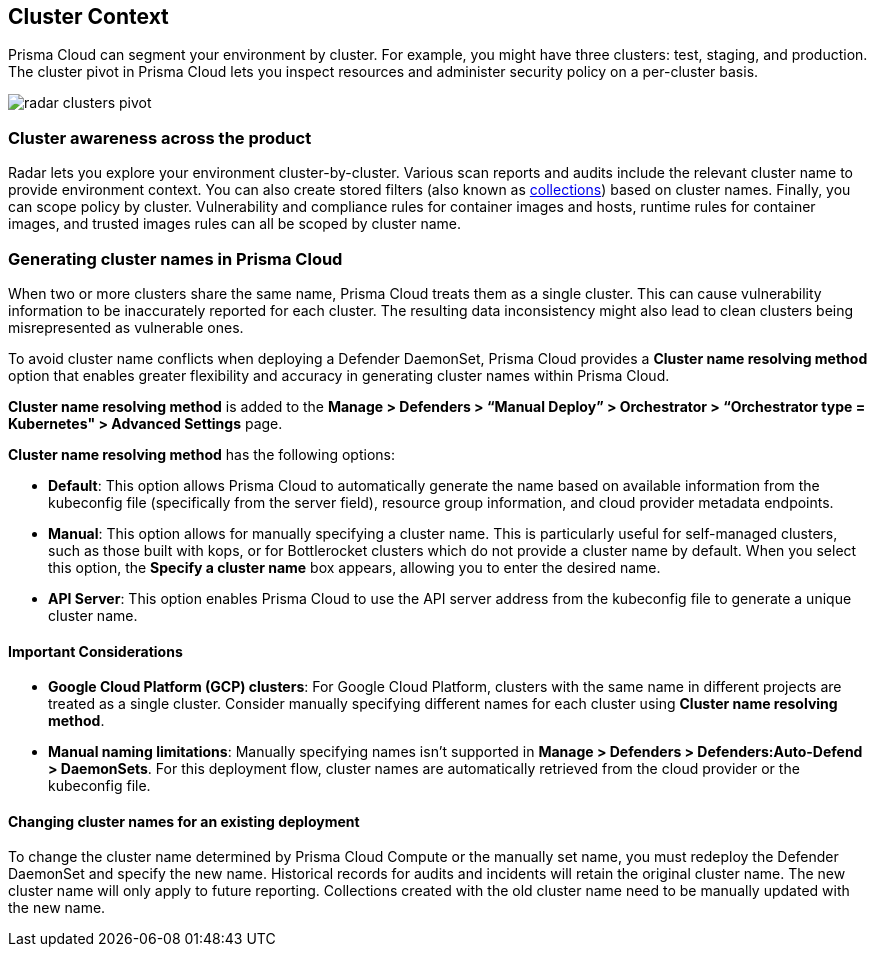 [#cluster-context]
== Cluster Context

Prisma Cloud can segment your environment by cluster.
For example, you might have three clusters: test, staging, and production.
The cluster pivot in Prisma Cloud lets you inspect resources and administer security policy on a per-cluster basis.

image::runtime-security/radar-clusters-pivot.png[]

[#cluster-awareness-across-the-product]
=== Cluster awareness across the product

Radar lets you explore your environment cluster-by-cluster. Various scan reports and audits include the relevant cluster name to provide environment context.
You can also create stored filters (also known as xref:../configure/collections.adoc[collections]) based on cluster names.
Finally, you can scope policy by cluster.
Vulnerability and compliance rules for container images and hosts, runtime rules for container images, and trusted images rules can all be scoped by cluster name.

//CWP-59133
[#generating-cluster-names-in-prisma-cloud]
=== Generating cluster names in Prisma Cloud

When two or more clusters share the same name, Prisma Cloud treats them as a single cluster. This can cause vulnerability information to be inaccurately reported for each cluster. The resulting data inconsistency might also lead to clean clusters being misrepresented as vulnerable ones.

To avoid cluster name conflicts when deploying a Defender DaemonSet, Prisma Cloud provides a *Cluster name resolving method* option that enables greater flexibility and accuracy in generating cluster names within Prisma Cloud. 

*Cluster name resolving method* is added to the *Manage > Defenders > “Manual Deploy” > Orchestrator > “Orchestrator type = Kubernetes" > Advanced Settings* page.

*Cluster name resolving method* has the following options:

* *Default*: This option allows Prisma Cloud to automatically generate the name based on available information from the kubeconfig file (specifically from the server field), resource group information, and cloud provider metadata endpoints.

* *Manual*: This option allows for manually specifying a cluster name. This is particularly useful for self-managed clusters, such as those built with kops, or for Bottlerocket clusters which do not provide a cluster name by default. When you select this option, the *Specify a cluster name* box appears, allowing you to enter the desired name.

* *API Server*: This option enables Prisma Cloud to use the API server address from the kubeconfig file to generate a unique cluster name. 

[#important-considerations]
==== Important Considerations

* *Google Cloud Platform (GCP) clusters*: For Google Cloud Platform, clusters with the same name in different projects are treated as a single cluster. Consider manually specifying different names for each cluster using *Cluster name resolving method*.

* *Manual naming limitations*: Manually specifying names isn’t supported in *Manage > Defenders > Defenders:Auto-Defend > DaemonSets*. For this deployment flow, cluster names are automatically retrieved from the cloud provider or the kubeconfig file.

[#changing-cluster-names-for-an-existing-deployment]
==== Changing cluster names for an existing deployment
To change the cluster name determined by Prisma Cloud Compute or the manually set name, you must redeploy the Defender DaemonSet and specify the new name. Historical records for audits and incidents will retain the original cluster name. The new cluster name will only apply to future reporting. Collections created with the old cluster name need to be manually updated with the new name.